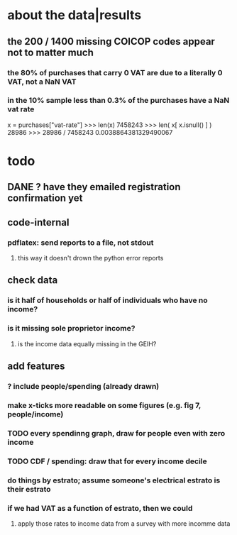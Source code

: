 * about the data|results
** the 200 / 1400 missing COICOP codes appear not to matter much
*** the 80% of purchases that carry 0 VAT are due to a literally 0 VAT, not a NaN VAT
*** in the 10% sample less than 0.3% of the purchases have a NaN vat rate
x = purchases["vat-rate"]
>>> len(x)
7458243
>>> len( x[ x.isnull() ] )
28986
>>> 28986 / 7458243
0.0038864381329490067
* todo
** DANE ? have they emailed registration confirmation yet
** code-internal
*** pdflatex: send reports to a file, not stdout
**** this way it doesn't drown the python error reports
** check data
*** is it half of households or half of individuals who have no income?
*** is it missing sole proprietor income?
**** is the income data equally missing in the GEIH?
** add features
*** ? include people/spending (already drawn)
*** make x-ticks more readable on some figures (e.g. fig 7, people/income)
*** TODO every spendinng graph, draw for people even with zero income
*** TODO CDF / spending: draw that for every income decile
*** do things by estrato; assume someone's electrical estrato is their estrato
*** if we had VAT as a function of estrato, then we could
**** apply those rates to income data from a survey with more incomme data
